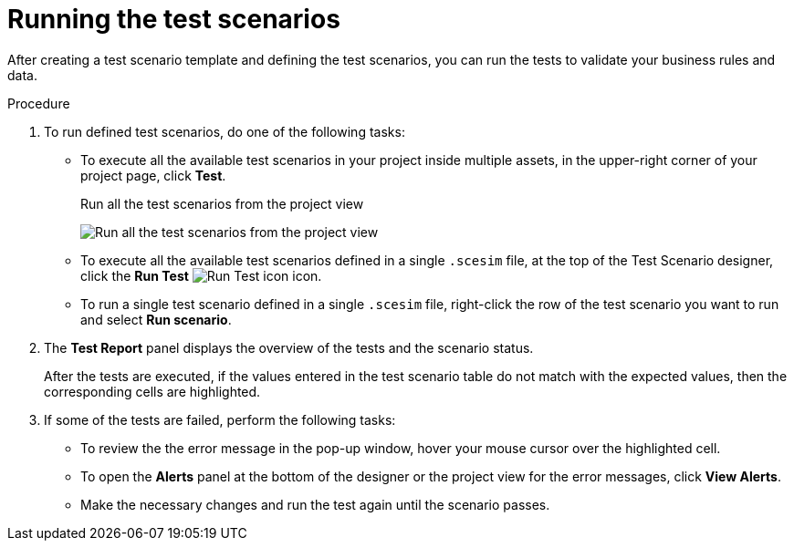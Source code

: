 [id='test-designer-run-test-proc']
= Running the test scenarios

After creating a test scenario template and defining the test scenarios, you can run the tests to validate your business rules and data.

.Procedure
. To run defined test scenarios, do one of the following tasks:
* To execute all the available test scenarios in your project inside multiple assets, in the upper-right corner of your project page, click *Test*.
+
.Run all the test scenarios from the project view
image:AuthoringAssets/test-scenarios-run-all-tests-button.png[Run all the test scenarios from the project view]
+
* To execute all the available test scenarios defined in a single `.scesim` file, at the top of the Test Scenario designer, click the *Run Test* image:AuthoringAssets/test-scenarios-run-test-icon.png[Run Test icon] icon.
* To run a single test scenario defined in a single `.scesim` file, right-click the row of the test scenario you want to run and select *Run scenario*.
. The *Test Report* panel displays the overview of the tests and the scenario status.
+
After the tests are executed, if the values entered in the test scenario table do not match with the expected values, then the corresponding cells are highlighted.
+
. If some of the tests are failed, perform the following tasks:
* To review the the error message in the pop-up window, hover your mouse cursor over the highlighted cell.
* To open the *Alerts* panel at the bottom of the designer or the project view for the error messages, click *View Alerts*.
* Make the necessary changes and run the test again until the scenario passes.
